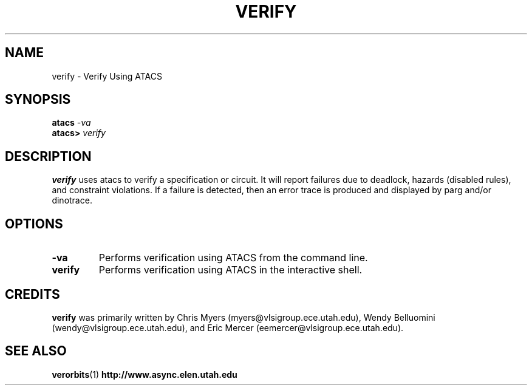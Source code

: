 .TH VERIFY 1 "28 September 2001" "" ""
.SH NAME
verify \- Verify Using ATACS
.SH SYNOPSIS
.nf
.BI atacs " -va"
.br
.BI atacs> " verify"
.fi
.SH DESCRIPTION
.B verify 
uses atacs to verify a specification or circuit.  It will report failures due
to deadlock, hazards (disabled rules), and constraint violations.  If a failure
is detected, then an error trace is produced and displayed by parg and/or
dinotrace.
.SH OPTIONS
.TP
.BI \-va
Performs verification using ATACS from the command line.
.TP
.BI verify
Performs verification using ATACS in the interactive shell.
.SH CREDITS
.B verify
was primarily written by Chris Myers (myers@vlsigroup.ece.utah.edu),
Wendy Belluomini (wendy@vlsigroup.ece.utah.edu), and Eric Mercer
(eemercer@vlsigroup.ece.utah.edu).
.SH "SEE ALSO"
.BR verorbits (1)
.BR http://www.async.elen.utah.edu
